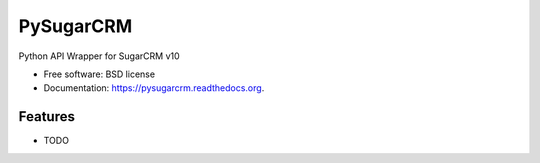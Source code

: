 ===============================
PySugarCRM
===============================

.. image:: https://img.shields.io/travis/dnmellen/pysugarcrm.svg
        :target: https://travis-ci.org/dnmellen/pysugarcrm

.. image:: https://img.shields.io/pypi/v/pysugarcrm.svg
        :target: https://pypi.python.org/pypi/pysugarcrm


Python API Wrapper for SugarCRM v10

* Free software: BSD license
* Documentation: https://pysugarcrm.readthedocs.org.

Features
--------

* TODO